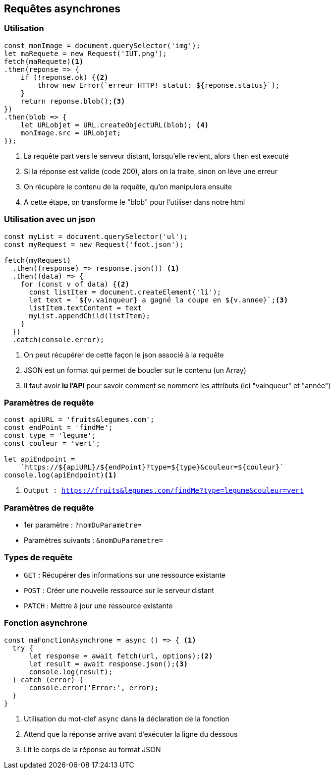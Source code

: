 == Requêtes asynchrones

=== Utilisation
[source, javascript]
----
const monImage = document.querySelector('img');
let maRequete = new Request('IUT.png');
fetch(maRequete)<1>
.then(reponse => {
    if (!reponse.ok) {<2>
        throw new Error(`erreur HTTP! statut: ${reponse.status}`);
    }
    return reponse.blob();<3>
})
.then(blob => {
    let URLobjet = URL.createObjectURL(blob); <4>
    monImage.src = URLobjet;
});
----
[%step]
<1> La requête part vers le serveur distant, lorsqu'elle revient, alors `then` est executé
<2> Si la réponse est valide (code 200), alors on la traite, sinon on lève une erreur
<3> On récupère le contenu de la requête, qu'on manipulera ensuite
<4> A cette étape, on transforme le "blob" pour l'utiliser dans notre html

=== Utilisation avec un json
[source, javascript]
----
const myList = document.querySelector('ul');
const myRequest = new Request('foot.json');

fetch(myRequest)
  .then((response) => response.json()) <1>
  .then((data) => {
    for (const v of data) {<2>
      const listItem = document.createElement('li');
      let text = `${v.vainqueur} a gagné la coupe en ${v.annee}`;<3>
      listItem.textContent = text
      myList.appendChild(listItem);    
    }
  })
  .catch(console.error);
----
[%step]
<1> On peut récupérer de cette façon le json associé à la requête 
<2> JSON est un format qui permet de boucler sur le contenu (un Array)
<3> Il faut avoir *lu l'API* pour savoir comment se nomment les attributs (ici "vainqueur" et "année")

[%auto-animate]
=== Paramètres de requête
[source, javascript]
----
const apiURL = 'fruits&legumes.com';
const endPoint = 'findMe';
const type = 'legume';
const couleur = 'vert';

let apiEndpoint = 
    `https://${apiURL}/${endPoint}?type=${type}&couleur=${couleur}` 
console.log(apiEndpoint)<1>
----
[%step]
<1> `Output : https://fruits&legumes.com/findMe?type=legume&couleur=vert`

[%auto-animate]
=== Paramètres de requête
[%step]
* 1er paramètre : `?nomDuParametre=`
* Paramètres suivants : `&nomDuParametre=`

=== Types de requête
[%step]
* `GET` : Récupérer des informations sur une ressource existante
* `POST` : Créer une nouvelle ressource sur le serveur distant
* `PATCH` : Mettre à jour une ressource existante

=== Fonction asynchrone
--
[source, javascript]
----
const maFonctionAsynchrone = async () => { <1>
  try {
      let response = await fetch(url, options);<2>
      let result = await response.json();<3>
      console.log(result);
  } catch (error) {
      console.error('Error:', error);
  }
}
----
[%step]
<1> Utilisation du mot-clef `async` dans la déclaration de la fonction
<2> Attend que la réponse arrive avant d'exécuter la ligne du dessous
<3> Lit le corps de la réponse au format JSON
--
